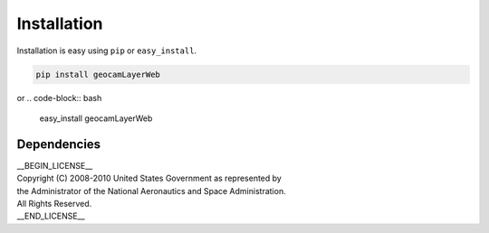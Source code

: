 
Installation
============

Installation is easy using ``pip`` or ``easy_install``.

.. code-block:: bash

	pip install geocamLayerWeb

or
.. code-block:: bash

	easy_install geocamLayerWeb

Dependencies
************

| __BEGIN_LICENSE__
| Copyright (C) 2008-2010 United States Government as represented by
| the Administrator of the National Aeronautics and Space Administration.
| All Rights Reserved.
| __END_LICENSE__